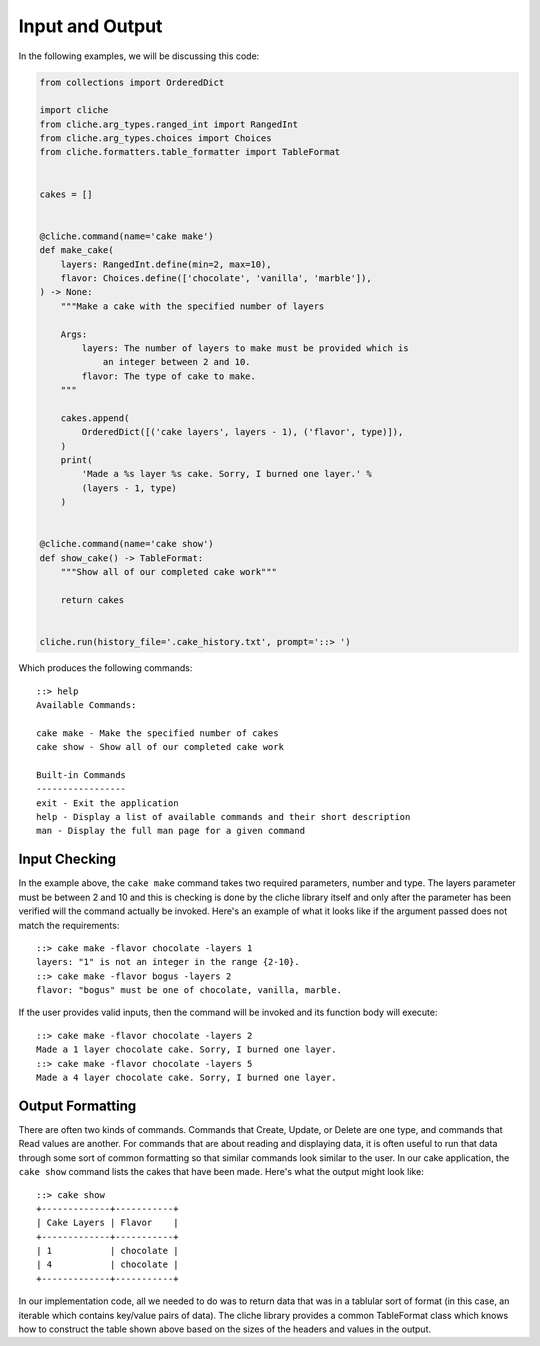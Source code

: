 Input and Output
================

In the following examples, we will be discussing this code:

.. code-block:: Python

    from collections import OrderedDict

    import cliche
    from cliche.arg_types.ranged_int import RangedInt
    from cliche.arg_types.choices import Choices
    from cliche.formatters.table_formatter import TableFormat


    cakes = []


    @cliche.command(name='cake make')
    def make_cake(
        layers: RangedInt.define(min=2, max=10),
        flavor: Choices.define(['chocolate', 'vanilla', 'marble']),
    ) -> None:
        """Make a cake with the specified number of layers

        Args:
            layers: The number of layers to make must be provided which is
                an integer between 2 and 10.
            flavor: The type of cake to make.
        """

        cakes.append(
            OrderedDict([('cake layers', layers - 1), ('flavor', type)]),
        )
        print(
            'Made a %s layer %s cake. Sorry, I burned one layer.' %
            (layers - 1, type)
        )


    @cliche.command(name='cake show')
    def show_cake() -> TableFormat:
        """Show all of our completed cake work"""

        return cakes


    cliche.run(history_file='.cake_history.txt', prompt='::> ')


Which produces the following commands::

    ::> help
    Available Commands:

    cake make - Make the specified number of cakes
    cake show - Show all of our completed cake work

    Built-in Commands
    -----------------
    exit - Exit the application
    help - Display a list of available commands and their short description
    man - Display the full man page for a given command

Input Checking
--------------

In the example above, the ``cake make`` command takes two required parameters, number and type.
The layers parameter must be between 2 and 10 and this is checking is done by the
cliche library itself and only after the parameter has been verified will the command
actually be invoked. Here's an example of what it looks like if the argument passed
does not match the requirements::

    ::> cake make -flavor chocolate -layers 1
    layers: "1" is not an integer in the range {2-10}.
    ::> cake make -flavor bogus -layers 2
    flavor: "bogus" must be one of chocolate, vanilla, marble.


If the user provides valid inputs, then the command will be invoked and its function
body will execute::

    ::> cake make -flavor chocolate -layers 2
    Made a 1 layer chocolate cake. Sorry, I burned one layer.
    ::> cake make -flavor chocolate -layers 5
    Made a 4 layer chocolate cake. Sorry, I burned one layer.

Output Formatting
-----------------

There are often two kinds of commands. Commands that Create, Update, or Delete are
one type, and commands that Read values are another. For commands that are about
reading and displaying data, it is often useful to run that data through some sort
of common formatting so that similar commands look similar to the user. In our cake
application, the ``cake show`` command lists the cakes that have been made. Here's
what the output might look like::

    ::> cake show
    +-------------+-----------+
    | Cake Layers | Flavor    |
    +-------------+-----------+
    | 1           | chocolate |
    | 4           | chocolate |
    +-------------+-----------+


In our implementation code, all we needed to do was to return data that was in a
tablular sort of format (in this case, an iterable which contains key/value pairs of data).
The cliche library provides a common TableFormat class which knows how to construct
the table shown above based on the sizes of the headers and values in the output.
